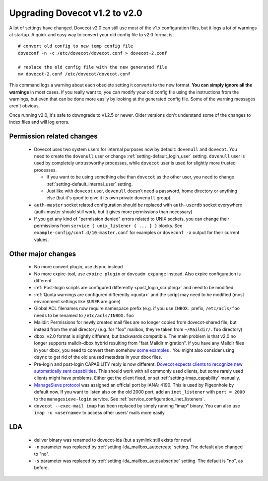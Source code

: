 Upgrading Dovecot v1.2 to v2.0
==============================

A lot of settings have changed. Dovecot v2.0 can still use most of the v1.x configuration files, but it logs a lot of warnings at startup.
A quick and easy way to convert your old config file to v2.0 format is::


   # convert old config to new temp config file
   doveconf -n -c /etc/dovecot/dovecot.conf > dovecot-2.conf
   
   # replace the old config file with the new generated file
   mv dovecot-2.conf /etc/dovecot/dovecot.conf


This command logs a warning about each obsolete setting it converts to the new format.
**You can simply ignore all the warnings** in most cases.
If you really want to, you can modify your old config file using the instructions from the warnings, but even that can be done more easily by looking at the generated config file.
Some of the warning messages aren't obvious.

Once running v2.0, it's safe to downgrade to v1.2.5 or newer.
Older versions don't understand some of the changes to index files and will log errors.

Permission related changes
--------------------------

 * Dovecot uses two system users for internal purposes now by default: ``dovenull`` and ``dovecot``. You need to create the ``dovenull`` user or change :ref:`setting-default_login_user` setting. ``dovenull`` user is used by completely untrustworthy processes, while ``dovecot`` user is used for slightly more trusted processes.

   * If you want to be using something else than ``dovecot`` as the other user, you need to change :ref:`setting-default_internal_user` setting.
   * Just like with ``dovecot`` user, ``dovenull`` doesn't need a password, home directory or anything else (but it's good to give it its own private ``dovenull`` group).

 * ``auth-master`` socket related configuration should be replaced with ``auth-userdb`` socket everywhere (auth-master should still work, but it gives more permissions than necessary)
 * If you get any kind of "permission denied" errors related to UNIX sockets, you can change their permissions from ``service { unix_listener { ... } }`` blocks. See ``example-config/conf.d/10-master.conf`` for examples or ``doveconf -a`` output for their current values.

Other major changes
-------------------

 * No more convert plugin, use ``dsync`` instead
 * No more expire-tool, use ``expire plugin`` or ``doveadm expunge`` instead. Also expire configuration is different.
 * :ref:`Post-login scripts are configured differently <post_login_scripting>` and need to be modified
 * :ref:`Quota warnings are configured differently <quota>` and the script may need to be modified (most environment settings like ``$USER`` are gone)
 * Global ACL filenames now require namespace prefix (e.g. if you use ``INBOX.`` prefix, ``/etc/acls/foo`` needs to be renamed to ``/etc/acls/INBOX.foo``
 * Maildir: Permissions for newly created mail files are no longer copied from dovecot-shared file, but instead from the mail directory (e.g. for "foo" mailbox, they're taken from ``~/Maildir/.foo`` directory)
 * dbox: v2.0 format is slightly different, but backwards compatible. The main problem is that v2.0 no longer supports maildir-dbox hybrid resulting from "fast Maildir migration". If you have any Maildir files in your dbox, you need to convert them somehow `some examples <http://dovecot.org/list/dovecot/2010-September/053012.html>`_ . You might also consider using ``dsync`` to get rid of the old unused metadata in your dbox files.
 * Pre-login and post-login CAPABILITY reply is now different. `Dovecot expects clients to recognize new automatically sent capabilities. <http://dovecot.org/list/dovecot/2010-April/048147.html>`_ This should work with all commonly used clients, but some rarely used clients might have problems. Either get the client fixed, or set :ref:`setting-imap_capability` manually.
 * `ManageSieve protocol <http://tools.ietf.org/html/rfc5804>`_ was assigned an official port by IANA: 4190. This is used by Pigeonhole by default now. If you want to listen also on the old 2000 port, add an ``inet_listener`` with
   ``port = 2000`` to the ``managesieve-login`` service. See
   :ref:`service_configuration_inet_listeners`.
 * ``dovecot --exec-mail imap`` has been replaced by simply running "imap" binary. You can also use ``imap -u <username>`` to access other users' mails more easily.

LDA
---

 * deliver binary was renamed to dovecot-lda (but a symlink still exists for now)
 * ``-n`` parameter was replaced by :ref:`setting-lda_mailbox_autocreate` setting. The default also changed to "no".
 * ``-s`` parameter was replaced by :ref:`setting-lda_mailbox_autosubscribe` setting. The default is "no", as before.
